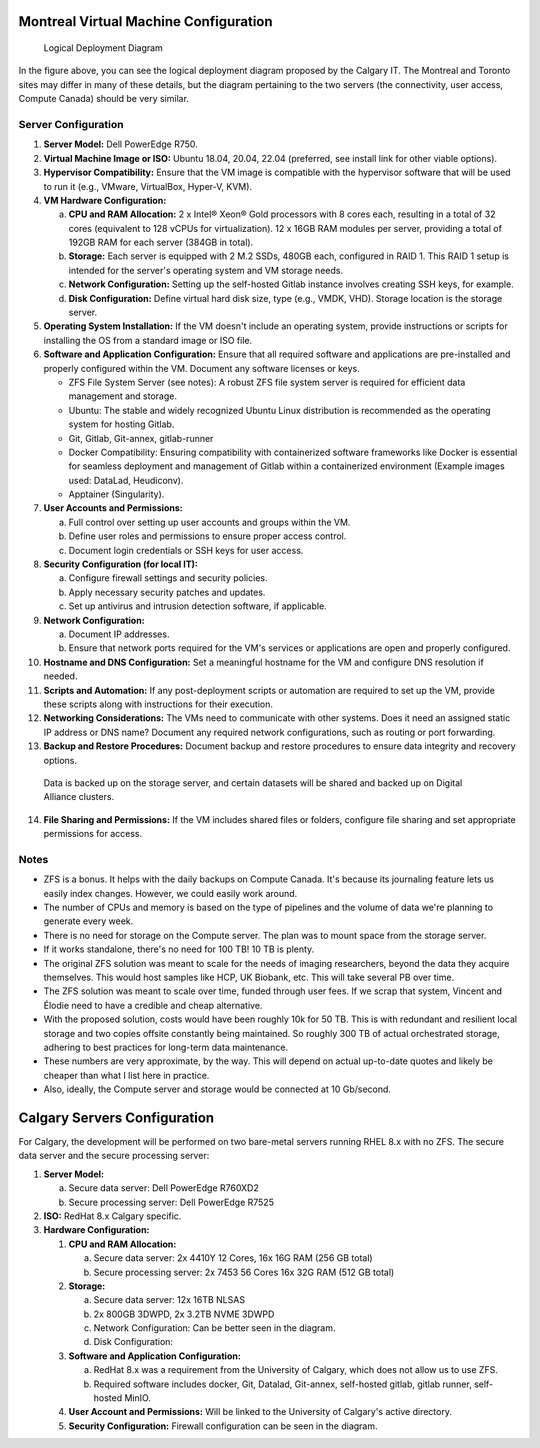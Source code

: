 Montreal Virtual Machine Configuration
=====================================

.. .. figure:: ../../_static/infographics/Visio-C-PIP Deployment - Logical - v1.0.pdf
..    :name: fig-deployment-logical

.. figure:: ../../_static/infographics/cpip-diagram2.png
   :width: 600px

   Logical Deployment Diagram

In the figure above, you can see the logical deployment diagram proposed by the Calgary IT. The Montreal and Toronto sites may differ in many of these details, but the diagram pertaining to the two servers (the connectivity, user access, Compute Canada) should be very similar.

Server Configuration
--------------------

1. **Server Model:** Dell PowerEdge R750.

2. **Virtual Machine Image or ISO:** Ubuntu 18.04, 20.04, 22.04 (preferred, see install link for other viable options).

3. **Hypervisor Compatibility:** Ensure that the VM image is compatible with the hypervisor software that will be used to run it (e.g., VMware, VirtualBox, Hyper-V, KVM).

4. **VM Hardware Configuration:**

   a. **CPU and RAM Allocation:** 2 x Intel® Xeon® Gold processors with 8 cores each, resulting in a total of 32 cores (equivalent to 128 vCPUs for virtualization). 12 x 16GB RAM modules per server, providing a total of 192GB RAM for each server (384GB in total).

   b. **Storage:** Each server is equipped with 2 M.2 SSDs, 480GB each, configured in RAID 1. This RAID 1 setup is intended for the server's operating system and VM storage needs.

   c. **Network Configuration:** Setting up the self-hosted Gitlab instance involves creating SSH keys, for example.

   d. **Disk Configuration:** Define virtual hard disk size, type (e.g., VMDK, VHD). Storage location is the storage server.

5. **Operating System Installation:** If the VM doesn't include an operating system, provide instructions or scripts for installing the OS from a standard image or ISO file.

6. **Software and Application Configuration:** Ensure that all required software and applications are pre-installed and properly configured within the VM. Document any software licenses or keys.

   - ZFS File System Server (see notes): A robust ZFS file system server is required for efficient data management and storage.
   - Ubuntu: The stable and widely recognized Ubuntu Linux distribution is recommended as the operating system for hosting Gitlab.
   - Git, Gitlab, Git-annex, gitlab-runner
   - Docker Compatibility: Ensuring compatibility with containerized software frameworks like Docker is essential for seamless deployment and management of Gitlab within a containerized environment (Example images used: DataLad, Heudiconv).
   - Apptainer (Singularity).

7. **User Accounts and Permissions:**

   a. Full control over setting up user accounts and groups within the VM.
   b. Define user roles and permissions to ensure proper access control.
   c. Document login credentials or SSH keys for user access.

8. **Security Configuration (for local IT):**

   a. Configure firewall settings and security policies.
   b. Apply necessary security patches and updates.
   c. Set up antivirus and intrusion detection software, if applicable.

9. **Network Configuration:**

   a. Document IP addresses.
   b. Ensure that network ports required for the VM's services or applications are open and properly configured.

10. **Hostname and DNS Configuration:** Set a meaningful hostname for the VM and configure DNS resolution if needed.

11. **Scripts and Automation:** If any post-deployment scripts or automation are required to set up the VM, provide these scripts along with instructions for their execution.

12. **Networking Considerations:** The VMs need to communicate with other systems. Does it need an assigned static IP address or DNS name? Document any required network configurations, such as routing or port forwarding.

13. **Backup and Restore Procedures:** Document backup and restore procedures to ensure data integrity and recovery options.

   Data is backed up on the storage server, and certain datasets will be shared and backed up on Digital Alliance clusters.

14. **File Sharing and Permissions:** If the VM includes shared files or folders, configure file sharing and set appropriate permissions for access.

Notes
-----

- ZFS is a bonus. It helps with the daily backups on Compute Canada. It's because its journaling feature lets us easily index changes. However, we could easily work around.
- The number of CPUs and memory is based on the type of pipelines and the volume of data we're planning to generate every week.
- There is no need for storage on the Compute server. The plan was to mount space from the storage server.
- If it works standalone, there's no need for 100 TB! 10 TB is plenty.
- The original ZFS solution was meant to scale for the needs of imaging researchers, beyond the data they acquire themselves. This would host samples like HCP, UK Biobank, etc. This will take several PB over time.
- The ZFS solution was meant to scale over time, funded through user fees. If we scrap that system, Vincent and Élodie need to have a credible and cheap alternative.
- With the proposed solution, costs would have been roughly 10k for 50 TB. This is with redundant and resilient local storage and two copies offsite constantly being maintained. So roughly 300 TB of actual orchestrated storage, adhering to best practices for long-term data maintenance.
- These numbers are very approximate, by the way. This will depend on actual up-to-date quotes and likely be cheaper than what I list here in practice.
- Also, ideally, the Compute server and storage would be connected at 10 Gb/second.

Calgary Servers Configuration
=====================================

For Calgary, the development will be performed on two bare-metal servers running RHEL 8.x with no ZFS. The secure data server and the secure processing server:

#. **Server Model:**

   a. Secure data server: Dell PowerEdge R760XD2

   b. Secure processing server: Dell PowerEdge R7525

#. **ISO:** RedHat 8.x Calgary specific.

#. **Hardware Configuration:**

   #. **CPU and RAM Allocation:**

      a. Secure data server: 2x 4410Y 12 Cores, 16x 16G RAM (256 GB total)

      b. Secure processing server: 2x 7453 56 Cores 16x 32G RAM (512 GB total)

   #. **Storage:**

      a. Secure data server: 12x 16TB NLSAS

      b. 2x 800GB 3DWPD, 2x 3.2TB NVME 3DWPD

      c. Network Configuration: Can be better seen in the diagram.

      d. Disk Configuration: 
   
   #. **Software and Application Configuration:**

      a. RedHat 8.x was a requirement from the University of Calgary, which does not allow us to use ZFS.

      b. Required software includes docker, Git, Datalad, Git-annex, self-hosted gitlab, gitlab runner, self-hosted MinIO.

   #. **User Account and Permissions:** Will be linked to the University of Calgary's active directory.

   #. **Security Configuration:** Firewall configuration can be seen in the diagram.

